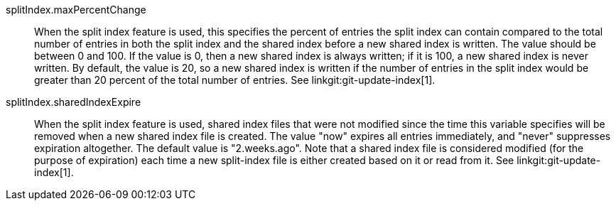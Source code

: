 splitIndex.maxPercentChange::
	When the split index feature is used, this specifies the
	percent of entries the split index can contain compared to the
	total number of entries in both the split index and the shared
	index before a new shared index is written.
	The value should be between 0 and 100. If the value is 0, then
	a new shared index is always written; if it is 100, a new
	shared index is never written.
	By default, the value is 20, so a new shared index is written
	if the number of entries in the split index would be greater
	than 20 percent of the total number of entries.
	See linkgit:git-update-index[1].

splitIndex.sharedIndexExpire::
	When the split index feature is used, shared index files that
	were not modified since the time this variable specifies will
	be removed when a new shared index file is created. The value
	"now" expires all entries immediately, and "never" suppresses
	expiration altogether.
	The default value is "2.weeks.ago".
	Note that a shared index file is considered modified (for the
	purpose of expiration) each time a new split-index file is
	either created based on it or read from it.
	See linkgit:git-update-index[1].
